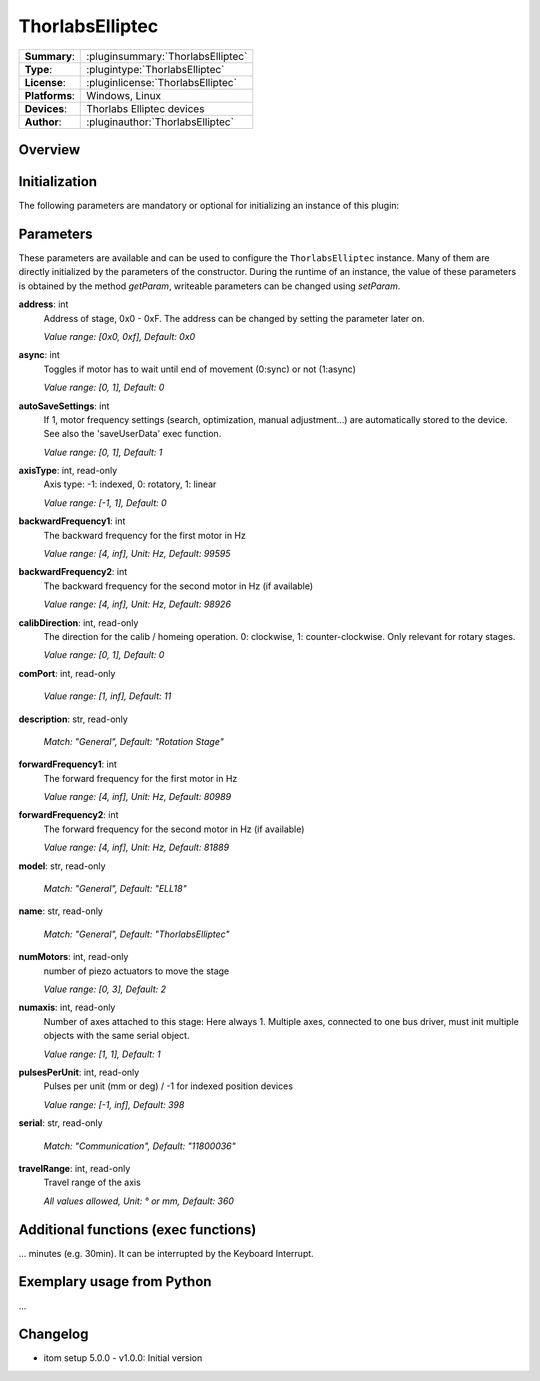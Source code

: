 ===================
ThorlabsElliptec
===================

=============== ========================================================================================================
**Summary**:    :pluginsummary:`ThorlabsElliptec`
**Type**:       :plugintype:`ThorlabsElliptec`
**License**:    :pluginlicense:`ThorlabsElliptec`
**Platforms**:  Windows, Linux
**Devices**:    Thorlabs Elliptec devices
**Author**:     :pluginauthor:`ThorlabsElliptec`
=============== ========================================================================================================

Overview
========

.. pluginsummaryextended::
    :plugin: ThorlabsElliptec

Initialization
==============

The following parameters are mandatory or optional for initializing an instance of this plugin:

    .. plugininitparams::
        :plugin: ThorlabsElliptec


Parameters
==========

These parameters are available and can be used to configure the ``ThorlabsElliptec`` instance.
Many of them are directly initialized by the parameters of the constructor.
During the runtime of an instance, the value of these parameters is obtained by
the method *getParam*, writeable parameters can be changed using *setParam*.

**address**: int
    Address of stage, 0x0 - 0xF. The address can be changed by setting the parameter later
    on.
    
    *Value range: [0x0, 0xf], Default: 0x0*
**async**: int
    Toggles if motor has to wait until end of movement (0:sync) or not (1:async)
    
    *Value range: [0, 1], Default: 0*
**autoSaveSettings**: int
    If 1, motor frequency settings (search, optimization, manual adjustment...) are
    automatically stored to the device. See also the 'saveUserData' exec function.
    
    *Value range: [0, 1], Default: 1*
**axisType**: int, read-only
    Axis type: -1: indexed, 0: rotatory, 1: linear
    
    *Value range: [-1, 1], Default: 0*
**backwardFrequency1**: int
    The backward frequency for the first motor in Hz
    
    *Value range: [4, inf], Unit: Hz, Default: 99595*
**backwardFrequency2**: int
    The backward frequency for the second motor in Hz (if available)
    
    *Value range: [4, inf], Unit: Hz, Default: 98926*
**calibDirection**: int, read-only
    The direction for the calib / homeing operation. 0: clockwise, 1: counter-clockwise.
    Only relevant for rotary stages.
    
    *Value range: [0, 1], Default: 0*
**comPort**: int, read-only
    
    
    *Value range: [1, inf], Default: 11*
**description**: str, read-only
    
    
    *Match: "General", Default: "Rotation Stage"*
**forwardFrequency1**: int
    The forward frequency for the first motor in Hz
    
    *Value range: [4, inf], Unit: Hz, Default: 80989*
**forwardFrequency2**: int
    The forward frequency for the second motor in Hz (if available)
    
    *Value range: [4, inf], Unit: Hz, Default: 81889*
**model**: str, read-only
    
    
    *Match: "General", Default: "ELL18"*
**name**: str, read-only
    
    
    *Match: "General", Default: "ThorlabsElliptec"*
**numMotors**: int, read-only
    number of piezo actuators to move the stage
    
    *Value range: [0, 3], Default: 2*
**numaxis**: int, read-only
    Number of axes attached to this stage: Here always 1. Multiple axes, connected to one
    bus driver, must init multiple objects with the same serial object.
    
    *Value range: [1, 1], Default: 1*
**pulsesPerUnit**: int, read-only
    Pulses per unit (mm or deg) / -1 for indexed position devices
    
    *Value range: [-1, inf], Default: 398*
**serial**: str, read-only
    
    
    *Match: "Communication", Default: "11800036"*
**travelRange**: int, read-only
    Travel range of the axis
    
    *All values allowed, Unit: ° or mm, Default: 360*


Additional functions (exec functions)
=====================================

.. py:function::  instance.exec('cleanMechanics')

    Cleans the mechanics by applying forward and backward runs of the full travel range. This operation might take several minutes (e.g. 30min). It can be interrupted by the Keyboard Interrupt.


.. py:function::  instance.exec('optimizeMotors')

    Fine tunes the frequency search for forward and backward direction. At first applies a search frequency run for coarse optimization, then starts the fine tuning. This operation might take several 
... minutes (e.g. 30min). It can be interrupted by the Keyboard Interrupt.


.. py:function::  instance.exec('resetDefaults')

    Reset all frequencies to their default values.


.. py:function::  instance.exec('saveUserData')

    Save motor parameters like forward or backward frequency.


.. py:function::  instance.exec('searchFrequencies', motorIndex)

    Requests a frequency search to optimize the operating frequencies for backward and forward movement of the indicated motor.

    :param motorIndex: Motor Index (0 or 1)
    :type motorIndex: int

Exemplary usage from Python
===========================

...

Changelog
==========

* itom setup 5.0.0 - v1.0.0: Initial version
